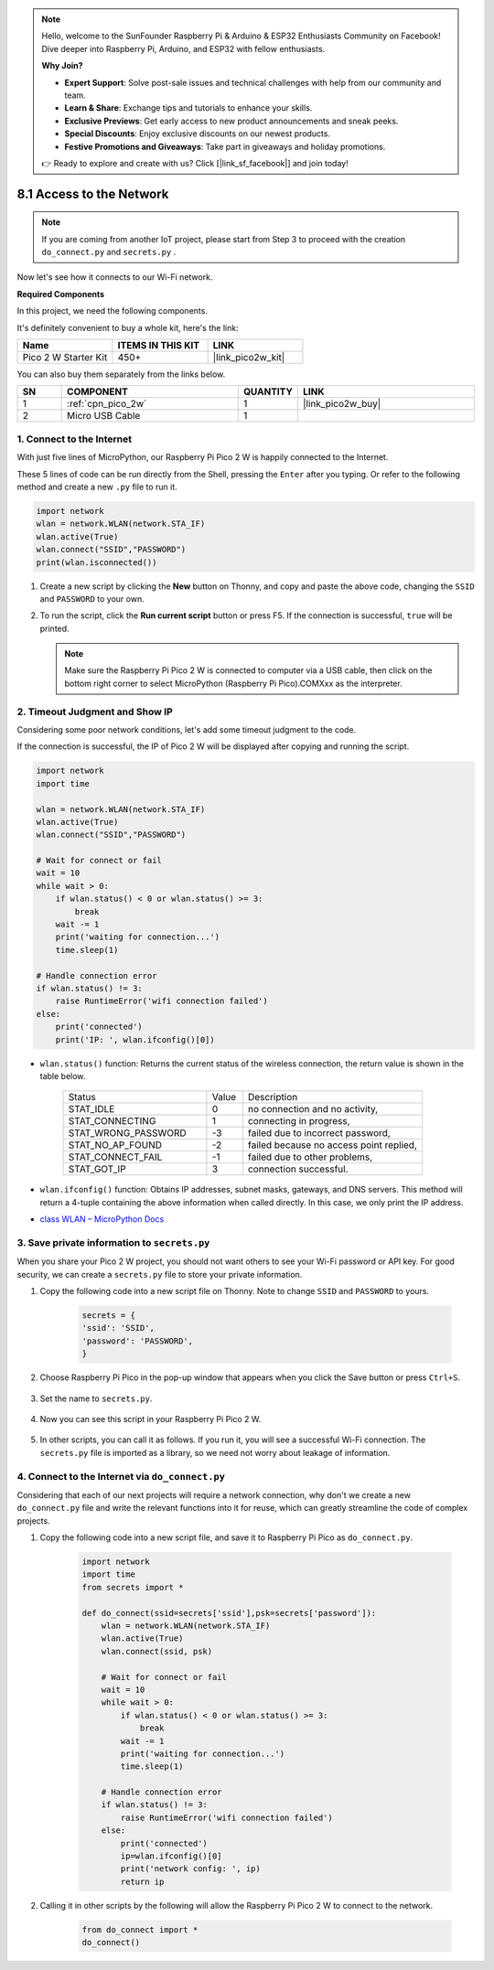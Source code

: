 .. note::

    Hello, welcome to the SunFounder Raspberry Pi & Arduino & ESP32 Enthusiasts Community on Facebook! Dive deeper into Raspberry Pi, Arduino, and ESP32 with fellow enthusiasts.

    **Why Join?**

    - **Expert Support**: Solve post-sale issues and technical challenges with help from our community and team.
    - **Learn & Share**: Exchange tips and tutorials to enhance your skills.
    - **Exclusive Previews**: Get early access to new product announcements and sneak peeks.
    - **Special Discounts**: Enjoy exclusive discounts on our newest products.
    - **Festive Promotions and Giveaways**: Take part in giveaways and holiday promotions.

    👉 Ready to explore and create with us? Click [|link_sf_facebook|] and join today!

.. _iot_access:

8.1 Access to the Network
===========================

.. note::

    If you are coming from another IoT project, please start from Step 3 to proceed with the creation ``do_connect.py`` and ``secrets.py`` .

Now let's see how it connects to our Wi-Fi network.

**Required Components**

In this project, we need the following components. 

It's definitely convenient to buy a whole kit, here's the link: 

.. list-table::
    :widths: 20 20 20
    :header-rows: 1

    *   - Name	
        - ITEMS IN THIS KIT
        - LINK
    *   - Pico 2 W Starter Kit	
        - 450+
        - |link_pico2w_kit|

You can also buy them separately from the links below.


.. list-table::
    :widths: 5 20 5 20
    :header-rows: 1

    *   - SN
        - COMPONENT	
        - QUANTITY
        - LINK

    *   - 1
        - :ref:`cpn_pico_2w`
        - 1
        - |link_pico2w_buy|
    *   - 2
        - Micro USB Cable
        - 1
        - 


1. Connect to the Internet
------------------------------------

With just five lines of MicroPython, our Raspberry Pi Pico 2 W is happily connected to the Internet.

These 5 lines of code can be run directly from the Shell, pressing the ``Enter`` after you typing.
Or refer to the following method and create a new ``.py`` file to run it.

.. code-block:: python

    import network
    wlan = network.WLAN(network.STA_IF)
    wlan.active(True)
    wlan.connect("SSID","PASSWORD")
    print(wlan.isconnected())

#. Create a new script by clicking the **New** button on Thonny, and copy and paste the above code, changing the ``SSID`` and ``PASSWORD`` to your own.

   .. image:: img/access1.png

#. To run the script, click the **Run current script** button or press F5. If the connection is successful, ``true`` will be printed. 

   .. note::

       Make sure the Raspberry Pi Pico 2 W is connected to computer via a USB cable, then click on the bottom right corner to select MicroPython (Raspberry Pi Pico).COMXxx as the interpreter.

   .. image:: img/access2.png


2. Timeout Judgment and Show IP
-----------------------------------------------


Considering some poor network conditions, let's add some timeout judgment to the code.

If the connection is successful, the IP of Pico 2 W will be displayed after copying and running the script.

.. code-block:: python

    import network
    import time

    wlan = network.WLAN(network.STA_IF)
    wlan.active(True)
    wlan.connect("SSID","PASSWORD")

    # Wait for connect or fail
    wait = 10
    while wait > 0:
        if wlan.status() < 0 or wlan.status() >= 3:
            break
        wait -= 1
        print('waiting for connection...')
        time.sleep(1)

    # Handle connection error
    if wlan.status() != 3:
        raise RuntimeError('wifi connection failed')
    else:
        print('connected')
        print('IP: ', wlan.ifconfig()[0])

.. image:: img/access3.png

* ``wlan.status()`` function: Returns the current status of the wireless connection, the return value is shown in the table below.


    .. list-table::
        :widths: 40 10 50

        * - Status
          - Value
          - Description
        * - STAT_IDLE 
          - 0 
          - no connection and no activity,
        * - STAT_CONNECTING 
          - 1 
          - connecting in progress,
        * - STAT_WRONG_PASSWORD 
          - -3 
          - failed due to incorrect password,
        * - STAT_NO_AP_FOUND 
          - -2 
          - failed because no access point replied,
        * - STAT_CONNECT_FAIL 
          - -1 
          - failed due to other problems,
        * - STAT_GOT_IP 
          - 3 
          - connection successful.

* ``wlan.ifconfig()`` function: Obtains IP addresses, subnet masks, gateways, and DNS servers. This method will return a 4-tuple containing the above information when called directly. In this case, we only print the IP address.

*  `class WLAN – MicroPython Docs <https://docs.micropython.org/en/latest/library/network.WLAN.html>`_

.. _create_secrets:

3. Save private information to ``secrets.py``
----------------------------------------------------------

When you share your Pico 2 W project, you should not want others to see your Wi-Fi password or API key.
For good security, we can create a ``secrets.py`` file to store your private information.

#. Copy the following code into a new script file on Thonny. Note to change ``SSID`` and ``PASSWORD`` to yours.

    .. code-block:: python

        secrets = {
        'ssid': 'SSID',
        'password': 'PASSWORD',
        }

#. Choose Raspberry Pi Pico in the pop-up window that appears when you click the Save button or press ``Ctrl+S``.

    .. image:: img/access4.png

#. Set the name to ``secrets.py``.

    .. image:: img/access5.png

#. Now you can see this script in your Raspberry Pi Pico 2 W.

    .. image:: img/access6.png

#. In other scripts, you can call it as follows. If you run it, you will see a successful Wi-Fi connection. The ``secrets.py`` file is imported as a library, so we need not worry about leakage of information.

    .. code-block:: python
        :emphasize-lines: 3,7

        import network
        import time
        from secrets import secrets

        wlan = network.WLAN(network.STA_IF)
        wlan.active(True)
        wlan.connect(secrets['ssid'], secrets['password'])

        # Wait for connect or fail
        wait = 10
        while wait > 0:
            if wlan.status() < 0 or wlan.status() >= 3:
                break
            wait -= 1
            print('waiting for connection...')
            time.sleep(1)

        # Handle connection error
        if wlan.status() != 3:
            raise RuntimeError('wifi connection failed')
        else:
            print('connected')
            print('IP: ', wlan.ifconfig()[0])

    .. image:: img/access8.png

.. _do_connect:

4. Connect to the Internet via ``do_connect.py``
--------------------------------------------------------------

Considering that each of our next projects will require a network connection, why don't we create a new ``do_connect.py`` file and write the relevant functions into it for reuse, which can greatly streamline the code of complex projects.

#. Copy the following code into a new script file, and save it to Raspberry Pi Pico as ``do_connect.py``.

    .. code-block:: python

        import network
        import time
        from secrets import *

        def do_connect(ssid=secrets['ssid'],psk=secrets['password']):
            wlan = network.WLAN(network.STA_IF)
            wlan.active(True)
            wlan.connect(ssid, psk)

            # Wait for connect or fail
            wait = 10
            while wait > 0:
                if wlan.status() < 0 or wlan.status() >= 3:
                    break
                wait -= 1
                print('waiting for connection...')
                time.sleep(1)

            # Handle connection error
            if wlan.status() != 3:
                raise RuntimeError('wifi connection failed')
            else:
                print('connected')
                ip=wlan.ifconfig()[0]
                print('network config: ', ip)
                return ip

    .. image:: img/access7.png

#. Calling it in other scripts by the following will allow the Raspberry Pi Pico 2 W to connect to the network.

    .. code-block:: python

        from do_connect import *
        do_connect()


.. https://www.tomshardware.com/reviews/raspberry-pi-pico-w


